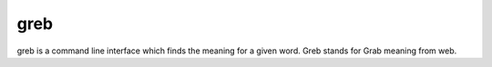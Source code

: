 greb
=====

greb is a command line interface which finds the meaning for a given
word. Greb stands for Grab meaning from web.